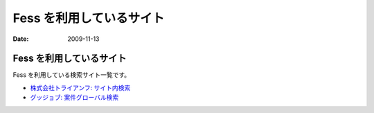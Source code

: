 =========================
Fess を利用しているサイト
=========================

:Date:   2009-11-13

Fess を利用しているサイト
=========================

Fess を利用している検索サイト一覧です。

-  `株式会社トライアンフ: サイト内検索 <http://www.triumph98.com/>`__

-  `グッジョブ:
   案件グローバル検索 <http://goodjob.n2hiroba.com/search/>`__
